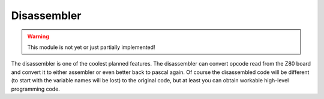 Disassembler
============

.. WARNING::
   This module is not yet or just partially implemented!

The disassembler is one of the coolest planned features. The disassembler can
convert opcode read from the Z80 board and convert it to either assembler or
even better back to pascal again. Of course the disassembled code will be
different (to start with the variable names will be lost) to the original code,
but at least you can obtain workable high-level programming code.
